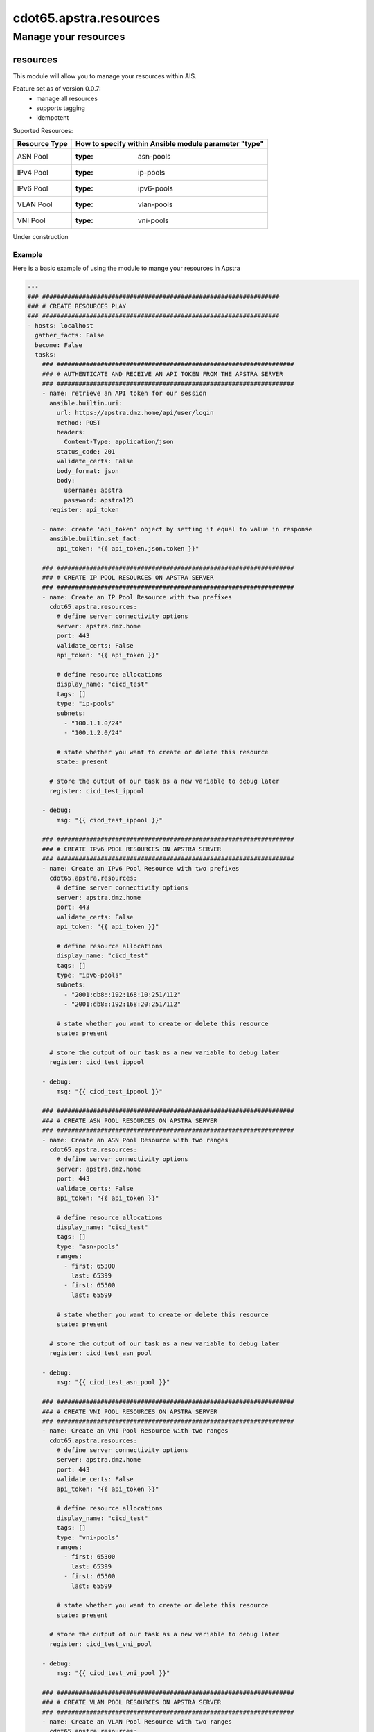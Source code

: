 ==========================
cdot65.apstra.resources
==========================

---------------------
Manage your resources
---------------------

resources
=========

This module will allow you to manage your resources within AIS.

Feature set as of version 0.0.7:
  - manage all resources
  - supports tagging
  - idempotent

Suported Resources:

================  ============================================================
Resource Type     How to specify within Ansible module parameter "type"
================  ============================================================
ASN Pool          :type: asn-pools
IPv4 Pool         :type: ip-pools
IPv6 Pool         :type: ipv6-pools
VLAN Pool         :type: vlan-pools
VNI Pool          :type: vni-pools
================  ============================================================

Under construction

Example
-------

Here is a basic example of using the module to mange your resources in Apstra

.. code-block:: yaml

    ---
    ### #################################################################
    ### # CREATE RESOURCES PLAY
    ### #################################################################
    - hosts: localhost
      gather_facts: False
      become: False
      tasks:
        ### #################################################################
        ### # AUTHENTICATE AND RECEIVE AN API TOKEN FROM THE APSTRA SERVER
        ### #################################################################
        - name: retrieve an API token for our session
          ansible.builtin.uri:
            url: https://apstra.dmz.home/api/user/login
            method: POST
            headers:
              Content-Type: application/json
            status_code: 201
            validate_certs: False
            body_format: json
            body:
              username: apstra
              password: apstra123
          register: api_token

        - name: create 'api_token' object by setting it equal to value in response
          ansible.builtin.set_fact:
            api_token: "{{ api_token.json.token }}"      

        ### #################################################################
        ### # CREATE IP POOL RESOURCES ON APSTRA SERVER
        ### #################################################################
        - name: Create an IP Pool Resource with two prefixes
          cdot65.apstra.resources:
            # define server connectivity options
            server: apstra.dmz.home
            port: 443
            validate_certs: False
            api_token: "{{ api_token }}"

            # define resource allocations
            display_name: "cicd_test"
            tags: []
            type: "ip-pools"
            subnets:
              - "100.1.1.0/24"
              - "100.1.2.0/24"

            # state whether you want to create or delete this resource
            state: present
          
          # store the output of our task as a new variable to debug later
          register: cicd_test_ippool

        - debug:
            msg: "{{ cicd_test_ippool }}"

        ### #################################################################
        ### # CREATE IPv6 POOL RESOURCES ON APSTRA SERVER
        ### #################################################################
        - name: Create an IPv6 Pool Resource with two prefixes
          cdot65.apstra.resources:
            # define server connectivity options
            server: apstra.dmz.home
            port: 443
            validate_certs: False
            api_token: "{{ api_token }}"

            # define resource allocations
            display_name: "cicd_test"
            tags: []
            type: "ipv6-pools"
            subnets:
              - "2001:db8::192:168:10:251/112"
              - "2001:db8::192:168:20:251/112"

            # state whether you want to create or delete this resource
            state: present
          
          # store the output of our task as a new variable to debug later
          register: cicd_test_ippool

        - debug:
            msg: "{{ cicd_test_ippool }}"

        ### #################################################################
        ### # CREATE ASN POOL RESOURCES ON APSTRA SERVER
        ### #################################################################
        - name: Create an ASN Pool Resource with two ranges
          cdot65.apstra.resources:
            # define server connectivity options
            server: apstra.dmz.home
            port: 443
            validate_certs: False
            api_token: "{{ api_token }}"

            # define resource allocations
            display_name: "cicd_test"
            tags: []
            type: "asn-pools"
            ranges:
              - first: 65300
                last: 65399
              - first: 65500
                last: 65599

            # state whether you want to create or delete this resource
            state: present

          # store the output of our task as a new variable to debug later
          register: cicd_test_asn_pool

        - debug:
            msg: "{{ cicd_test_asn_pool }}"

        ### #################################################################
        ### # CREATE VNI POOL RESOURCES ON APSTRA SERVER
        ### #################################################################
        - name: Create an VNI Pool Resource with two ranges
          cdot65.apstra.resources:
            # define server connectivity options
            server: apstra.dmz.home
            port: 443
            validate_certs: False
            api_token: "{{ api_token }}"

            # define resource allocations
            display_name: "cicd_test"
            tags: []
            type: "vni-pools"
            ranges:
              - first: 65300
                last: 65399
              - first: 65500
                last: 65599

            # state whether you want to create or delete this resource
            state: present

          # store the output of our task as a new variable to debug later
          register: cicd_test_vni_pool

        - debug:
            msg: "{{ cicd_test_vni_pool }}"

        ### #################################################################
        ### # CREATE VLAN POOL RESOURCES ON APSTRA SERVER
        ### #################################################################
        - name: Create an VLAN Pool Resource with two ranges
          cdot65.apstra.resources:
            # define server connectivity options
            server: apstra.dmz.home
            port: 443
            validate_certs: False
            api_token: "{{ api_token }}"

            # define resource allocations
            display_name: "cicd_test"
            tags: []
            type: "vlan-pools"
            ranges:
              - first: 3990
                last: 3999
              - first: 4070
                last: 4079

            # state whether you want to create or delete this resource
            state: present

          # store the output of our task as a new variable to debug later
          register: cicd_test_vlan_pool

        - debug:
            msg: "{{ cicd_test_vlan_pool }}"

        ### #################################################################
        ### # CREATE EXTERNAL ROUTER RESOURCE ON APSTRA SERVER
        ### #################################################################
        - name: Create an External Router Resource
          cdot65.apstra.resources:
            # define server connectivity options
            server: apstra.dmz.home
            port: 443
            validate_certs: False
            api_token: "{{ api_token }}"

            # define resource allocations
            display_name: "cicd_test"
            address: "192.168.10.255"
            ipv6_address: "fc01:a05:192:168:10::255"
            asn: 65000
            type: "external-routers"

            # state whether you want to create or delete this resource
            state: present

          # store the output of our task as a new variable to debug later
          register: cicd_test_external_routers

        - debug:
            msg: "{{ cicd_test_external_routers }}"

    ### #################################################################
    ### # DELETE RESOURCES PLAY
    ### #################################################################
    - hosts: localhost
      gather_facts: False
      become: False
      tasks:
        ### #################################################################
        ### # AUTHENTICATE AND RECEIVE AN API TOKEN FROM THE APSTRA SERVER
        ### #################################################################
        - name: retrieve an API token for our session
          ansible.builtin.uri:
            url: https://apstra.dmz.home/api/user/login
            method: POST
            headers:
              Content-Type: application/json
            status_code: 201
            validate_certs: False
            body_format: json
            body:
              username: apstra
              password: apstra123
          register: api_token

        - name: create 'api_token' object by setting it equal to value in response
          ansible.builtin.set_fact:
            api_token: "{{ api_token.json.token }}"      

        ### #################################################################
        ### # DELETE IP POOL RESOURCES ON APSTRA SERVER
        ### #################################################################
        - name: Delete an IP Pool Resource with two prefixes
          cdot65.apstra.resources:
            # define server connectivity options
            server: apstra.dmz.home
            port: 443
            validate_certs: False
            api_token: "{{ api_token }}"

            # define resource allocations
            display_name: "cicd_test"
            type: "ip-pools"

            # state whether you want to create or delete this resource
            state: absent
          
          # store the output of our task as a new variable to debug later
          register: cicd_test_ippool

        - debug:
            msg: "{{ cicd_test_ippool }}"

        ### #################################################################
        ### # DELETE IPv6 POOL RESOURCES ON APSTRA SERVER
        ### #################################################################
        - name: Delete an IP Pool Resource with two prefixes
          cdot65.apstra.resources:
            # define server connectivity options
            server: apstra.dmz.home
            port: 443
            validate_certs: False
            api_token: "{{ api_token }}"

            # define resource allocations
            display_name: "cicd_test"
            type: "ipv6-pools"

            # state whether you want to create or delete this resource
            state: absent
          
          # store the output of our task as a new variable to debug later
          register: cicd_test_ipv6_pool

        - debug:
            msg: "{{ cicd_test_ipv6_pool }}"

        ### #################################################################
        ### # DELETE ASN POOL RESOURCES ON APSTRA SERVER
        ### #################################################################
        - name: Delete an ASN Pool Resource with two ranges
          cdot65.apstra.resources:
            # define server connectivity options
            server: apstra.dmz.home
            port: 443
            validate_certs: False
            api_token: "{{ api_token }}"

            # define resource allocations
            display_name: "cicd_test"
            type: "asn-pools"

            # state whether you want to create or delete this resource
            state: absent

          # store the output of our task as a new variable to debug later
          register: cicd_test_asn_pool

        - debug:
            msg: "{{ cicd_test_asn_pool }}"

        ### #################################################################
        ### # DELETE VNI POOL RESOURCES ON APSTRA SERVER
        ### #################################################################
        - name: Delete an VNI Pool Resource with two ranges
          cdot65.apstra.resources:
            # define server connectivity options
            server: apstra.dmz.home
            port: 443
            validate_certs: False
            api_token: "{{ api_token }}"

            # define resource allocations
            display_name: "cicd_test"
            type: "vni-pools"

            # state whether you want to create or delete this resource
            state: absent

          # store the output of our task as a new variable to debug later
          register: cicd_test_vni_pool

        - debug:
            msg: "{{ cicd_test_vni_pool }}"

        ### #################################################################
        ### # DELETE VNI POOL RESOURCES ON APSTRA SERVER
        ### #################################################################
        - name: Delete an VLAN Pool Resource with two ranges
          cdot65.apstra.resources:
            # define server connectivity options
            server: apstra.dmz.home
            port: 443
            validate_certs: False
            api_token: "{{ api_token }}"

            # define resource allocations
            display_name: "cicd_test"
            type: "vlan-pools"

            # state whether you want to create or delete this resource
            state: absent

          # store the output of our task as a new variable to debug later
          register: cicd_test_vlan_pool

        - debug:
            msg: "{{ cicd_test_vlan_pool }}"

        ### #################################################################
        ### # DELETE EXTERNAL ROUTER RESOURCE ON APSTRA SERVER
        ### #################################################################
        - name: Delete an External Router Resource
          cdot65.apstra.resources:
            # define server connectivity options
            server: apstra.dmz.home
            port: 443
            validate_certs: False
            api_token: "{{ api_token }}"

            # define resource allocations
            display_name: "cicd_test"
            type: "external-routers"

            # state whether you want to create or delete this resource
            state: absent

          # store the output of our task as a new variable to debug later
          register: cicd_test_vlan_pool

        - debug:
            msg: "{{ cicd_test_vlan_pool }}"


Data Model
----------

If you'd like to see the options available for you within the module, have a look at the data model provided below. 

.. code-block:: python

    @staticmethod
    def resources_spec():
        return dict(
            address=dict(
                required=False,
                type='str'),
            asn=dict(
                required=False,
                type='int'),
            api_token=dict(
                required=True,
                fallback=(env_fallback, ['APSTRA_API_TOKEN', 'APSTRA_API_TOKEN', 'API_TOKEN']),
                no_log=True,
                type='str'),
            display_name=dict(
                required=True,
                fallback=(env_fallback, ['APSTRA_USERNAME', 'APSTRA_USERNAME', 'USERNAME']),
                type='str'),
            ipv6_address=dict(
                required=False,
                type='str'),
            port=dict(
                required=True,
                type='int'),
            ranges=dict(
                required=False,
                type='list',
                elements='dict',
                options=dict(
                    first=dict(
                        required=True,
                        type='int'),
                    last=dict(
                        required=True,
                        type='int'),
                    ),
                ),
            server=dict(
                required=False,
                type='str'),
            state=dict(
                required=False,
                choices=['absent', 'present'],
                type='str'),
            subnets=dict(
                required=False,
                type='list',
                elements='str'),
            tags=dict(
                required=False,
                type='list',
                elements='str'),
            type=dict(
                required=True,
                choices=['asn-pools', 'external-routers', 'ip-pools', 'ipv6-pools', 'vlan-pools', 'vni-pools'],
                type='str'),
            validate_certs=dict(
                type='bool',
                required=False,
                default=False),
        )
